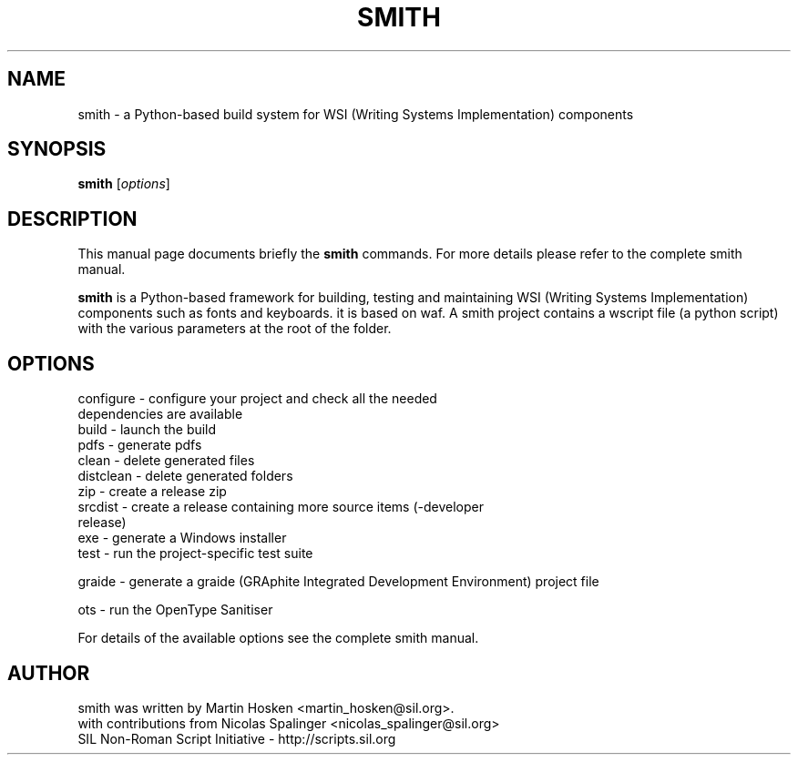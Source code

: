 .TH SMITH 1 "Oct 10, 2012"
.SH NAME
smith \- a Python-based build system for WSI (Writing Systems Implementation) components 
.SH SYNOPSIS
.B smith
.RI [ options ]
.SH DESCRIPTION
This manual page documents briefly the
.B smith
commands. For more details please refer to the complete smith manual.
.PP
\fBsmith\fP is a Python-based framework for building, testing and maintaining WSI (Writing Systems Implementation) components such as fonts and keyboards.
it is based on waf. 
A smith project contains a wscript file (a python script) with the various parameters at the root of the folder.
.SH OPTIONS
.TP
configure - configure your project and check all the needed dependencies are available
.TP
build  - launch the build
.TP
pdfs  - generate pdfs
.TP
clean - delete generated files
.TP
distclean - delete generated folders
.TP
zip  - create a release zip 
.TP
srcdist  - create a release containing more source items (-developer release)
.TP
exe  - generate a Windows installer
.TP
test  - run the project-specific test suite 
.PP
graide - generate a graide (GRAphite Integrated Development Environment) project file 
.PP
ots - run the OpenType Sanitiser 
.PP
For details of the available options see the complete smith manual.
.SH AUTHOR
.PP
smith was written by Martin Hosken <martin_hosken@sil.org>.
.TP
with contributions from Nicolas Spalinger <nicolas_spalinger@sil.org>
.TP
SIL Non-Roman Script Initiative - http://scripts.sil.org 
.PP
